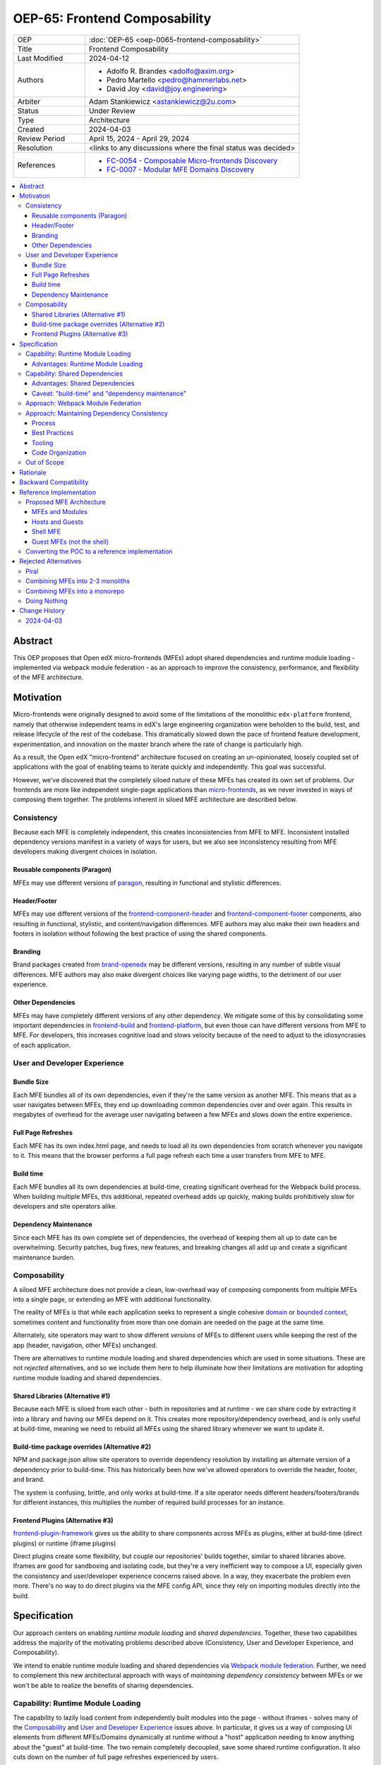 OEP-65: Frontend Composability
##############################

.. list-table::
   :widths: 25 75

   * - OEP
     - :doc:`OEP-65 <oep-0065-frontend-composability>`
   * - Title
     - Frontend Composability
   * - Last Modified
     - 2024-04-12
   * - Authors
     - * Adolfo R. Brandes <adolfo@axim.org>
       * Pedro Martello <pedro@hammerlabs.net>
       * David Joy <david@joy.engineering>
   * - Arbiter
     - Adam Stankiewicz <astankiewicz@2u.com>
   * - Status
     - Under Review
   * - Type
     - Architecture
   * - Created
     - 2024-04-03
   * - Review Period
     - April 15, 2024 - April 29, 2024
   * - Resolution
     - <links to any discussions where the final status was decided>
   * - References
     - * `FC-0054 - Composable Micro-frontends Discovery <https://openedx.atlassian.net/wiki/spaces/COMM/pages/4063821827/FC-0054+-+Composable+Micro-frontends+Piral+Discovery>`_
       * `FC-0007 - Modular MFE Domains Discovery <https://openedx.atlassian.net/wiki/spaces/COMM/pages/3614900241/CLOSED+FC-0007+-+Modular+MFE+Domains+Discovery>`_

.. contents::
	   :local:
	   :depth: 3

Abstract
********

This OEP proposes that Open edX micro-frontends (MFEs) adopt shared dependencies and runtime module loading - implemented via webpack module federation - as an approach to improve the consistency, performance, and flexibility of the MFE architecture.

Motivation
**********

Micro-frontends were originally designed to avoid some of the limitations of the monolithic ``edx-platform`` frontend, namely that otherwise independent teams in edX's large engineering organization were beholden to the build, test, and release lifecycle of the rest of the codebase. This dramatically slowed down the pace of frontend feature development, experimentation, and innovation on the master branch where the rate of change is particularly high.

As a result, the Open edX "micro-frontend" architecture focused on creating an un-opinionated, loosely coupled set of applications with the goal of enabling teams to iterate quickly and independently. This goal was successful.

However, we've discovered that the completely siloed nature of these MFEs has created its own set of problems. Our frontends are more like independent single-page applications than `micro-frontends <https://micro-frontends.org>`_, as we never invested in ways of composing them together. The problems inherent in siloed MFE architecture are described below.

Consistency
===========

Because each MFE is completely independent, this creates inconsistencies from MFE to MFE. Inconsistent installed dependency versions manifest in a variety of ways for users, but we also see inconsistency resulting from MFE developers making divergent choices in isolation.

Reusable components (Paragon)
-----------------------------

MFEs may use different versions of `paragon <paragon_>`_, resulting in functional and stylistic differences.

Header/Footer
-------------

MFEs may use different versions of the `frontend-component-header <frontend-component-header_>`_ and `frontend-component-footer <frontend-component-footer_>`_ components, also resulting in functional, stylistic, and content/navigation differences. MFE authors may also make their own headers and footers in isolation without following the best practice of using the shared components.

Branding
--------

Brand packages created from `brand-openedx <brand-openedx_>`_ may be different versions, resulting in any number of subtle visual differences. MFE authors may also make divergent choices like varying page widths, to the detriment of our user experience.

Other Dependencies
------------------

MFEs may have completely different versions of any other dependency. We mitigate some of this by consolidating some important dependencies in `frontend-build <frontend-build_>`_ and `frontend-platform <frontend-platform_>`_, but even those can have different versions from MFE to MFE. For developers, this increases cognitive load and slows velocity because of the need to adjust to the idiosyncrasies of each application.

User and Developer Experience
=============================

Bundle Size
-----------

Each MFE bundles all of its own dependencies, even if they're the same version as another MFE. This means that as a user navigates between MFEs, they end up downloading common dependencies over and over again. This results in megabytes of overhead for the average user navigating between a few MFEs and slows down the entire experience.

Full Page Refreshes
-------------------

Each MFE has its own index.html page, and needs to load all its own dependencies from scratch whenever you navigate to it. This means that the browser performs a full page refresh each time a user transfers from MFE to MFE.

Build time
----------

Each MFE bundles all its own dependencies at build-time, creating significant overhead for the Webpack build process. When building multiple MFEs, this additional, repeated overhead adds up quickly, making builds prohibitively slow for developers and site operators alike.

Dependency Maintenance
----------------------

Since each MFE has its own complete set of dependencies, the overhead of keeping them all up to date can be overwhelming. Security patches, bug fixes, new features, and breaking changes all add up and create a significant maintenance burden.

Composability
=============

A siloed MFE architecture does not provide a clean, low-overhead way of composing components from multiple MFEs into a single page, or extending an MFE with additional functionality.

The reality of MFEs is that while each application seeks to represent a single cohesive `domain <https://martinfowler.com/bliki/DomainDrivenDesign.html>`_ or `bounded context <https://martinfowler.com/bliki/BoundedContext.html>`_, sometimes content and functionality from more than one domain are needed on the page at the same time.

Alternately, site operators may want to show different *versions* of MFEs to different users while keeping the rest of the app (header, navigation, other MFEs) unchanged.

There are alternatives to runtime module loading and shared dependencies which are used in some situations. These are not *rejected* alternatives, and so we include them here to help illuminate how their limitations are motivation for adopting runtime module loading and shared dependencies.

Shared Libraries (Alternative #1)
------------------------------------

Because each MFE is siloed from each other - both in repositories and at runtime - we can share code by extracting it into a library and having our MFEs depend on it. This creates more repository/dependency overhead, and is only useful at build-time, meaning we need to rebuild all MFEs using the shared library whenever we want to update it.

Build-time package overrides (Alternative #2)
------------------------------------------------

NPM and package.json allow site operators to override dependency resolution by installing an alternate version of a dependency prior to build-time. This has historically been how we've allowed operators to override the header, footer, and brand.

The system is confusing, brittle, and only works at build-time. If a site operator needs different headers/footers/brands for different instances, this multiplies the number of required build processes for an instance.

Frontend Plugins (Alternative #3)
------------------------------------

`frontend-plugin-framework <frontend-plugin-framework_>`_ gives us the ability to share components across MFEs as plugins, either at build-time (direct plugins) or runtime (iframe plugins)

Direct plugins create some flexibility, but couple our repositories' builds together, similar to shared libraries above. Iframes are good for sandboxing and isolating code, but they're a very inefficient way to compose a UI, especially given the consistency and user/developer experience concerns raised above. In a way, they exacerbate the problem even more. There's no way to do direct plugins via the MFE config API, since they rely on importing modules directly into the build.

Specification
*************

Our approach centers on enabling *runtime module loading* and *shared dependencies*. Together, these two capabilities address the majority of the motivating problems described above (Consistency, User and Developer Experience, and Composability).

We intend to enable runtime module loading and shared dependencies via `Webpack module federation <https://webpack.js.org/concepts/module-federation>`_. Further, we need to complement this new architectural approach with ways of *maintaining dependency consistency* between MFEs or we won't be able to realize the benefits of sharing dependencies.

Capability: Runtime Module Loading
==================================

The capability to lazily load content from independently built modules into the page - without iframes - solves many of the `Composability`_ and `User and Developer Experience`_ issues above. In particular, it gives us a way of composing UI elements from different MFEs/Domains dynamically at runtime without a "host" application needing to know anything about the "guest" at build-time. The two remain completely decoupled, save some shared runtime configuration. It also cuts down on the number of full page refreshes experienced by users.

It's worth noting that adopting runtime module loading has a high degree of overlap with the capabilities of the `frontend-plugin-framework <frontend-plugin-framework_>`_ (FPF) and is a natural extension of its feature set.

Advantages: Runtime Module Loading
----------------------------------

* Reduces the frequency of full page refreshes. MFEs today are completely independent, so navigating between them means loading a completely new page (even if they share dependencies).
* Improves composability across MFEs/domains. We have no way to show more than one MFE on the same page today except by using iframes or by creating hard dependencies between MFEs at build-time by extracting 'shared' code into a new library, like `frontend-component-header <frontend-component-header_>`_, `frontend-component-footer <frontend-component-footer_>`_, or `frontend-lib-content-components <https://github.com/openedx/frontend-lib-content-components>`_. Each of these increases our dependency maintenance burden significantly.
* Improves runtime extensibility by allowing us to configure where an MFE's code should be loaded from, rather than needing to build it in to an app. It dovetails nicely with the `frontend-plugin-framework <frontend-plugin-framework_>`_ by providing us with a seamless, performant, and flexible way of extending our frontends without needing to rebuild the host.

Capability: Shared Dependencies
===============================

Sharing dependencies between MFEs at runtime compliments runtime module loading.

MFEs have a number of dependencies which are common between them but which aren't actually shared at runtime in any way. The capability to share these dependencies - such as ``react``, `paragon <paragon_>`_, etc. - would mitigate a great deal of our `Consistency`_ and `User and Developer Experience`_ issues.

We expect the following packages - which are used in the vast majority of MFEs today - should all be shared between MFEs.

.. list-table::
   :widths: 50 50

   * - **Package**
     - **Estimated Size**
   * - @edx/brand
     - Variable
   * - @edx/frontend-component-footer
     - 88.1k
   * - @edx/frontend-component-header
     - 156.9k
   * - @edx/frontend-platform
     - 355.3k
   * - @openedx/paragon
     - ~950k
   * - classnames
     - 0.8k
   * - prop-types
     - 0.9k
   * - react
     - 6.4k
   * - react-dom
     - 130.2k
   * - react-redux
     - 11.2k
   * - react-router
     - 58.9k
   * - react-router-dom
     - 77.1k
   * - redux (@reduxjs/toolkit)
     - 3.7k
   * - core-js
     - 241.1k
   * - regenerator-runtime
     - 6.6k

Total size: ~2,087.2k unzipped (Note that these sizes are solely based on bundlephobia.com's estimates, which may not accurately represent how much code we're actually bundling)

Advantages: Shared Dependencies
-------------------------------

* When MFEs use the same version of a given dependency we see many benefits: significant reduction of developer cognitive load and context switching involved in working with multiple MFEs, fewer visual inconsistencies at runtime, and more. The `Approach: Webpack Module Federation`_ section has more details on how we foresee this working.
* Reduces runtime bundle size. We'll ship far less code to the client across a user's browsing session.

Caveat: "build-time" and "dependency maintenance"
-------------------------------------------------

Note that "build-time" and "dependency maintenance" are not mentioned in the advantages above. The reasons for this have to do with how shared dependencies are resolved for modules at runtime, and are described in more detail in the `Approach: Webpack Module Federation`_ section below.

At a high level, even if MFEs share dependencies, we want to preserve the ability for them to "fall back" to their own version of a shared dependency if a version already loaded on the page is incompatible with their own. To do this, each MFE builds and deploys its own version of all its dependencies in case dependency resolution determines they're needed.

This means that the build of a given MFE has to take time to bundle their own dependencies, and the repository still needs the dependencies present in the package.json file. Sharing dependencies doesn't help us much in regard to build-time and dependency maintenance.

Approach: Webpack Module Federation
===================================

Module federation is implemented as a `plugin for Webpack <https://webpack.js.org/plugins/module-federation-plugin/>`_ that enables micro-frontends to be composed into the same page at runtime even if they're built separately and independently deployed. The pieces being composed are "modules". It lets us configure which dependencies should be shared between modules on a page and what modules a particular frontend exposes to be loaded by other frontends.

More information on module federation beyond its webpack implementation can be found on its `dedicated site at module-federation.io <https://module-federation.io/>`_.

If two modules require incompatible versions of a shared dependency, the second one loaded can fall back to loading a version it's compatible with from its own build. (see the link in step #4 below for details.)

In terms of Open edX MFEs, this means:

#. MFEs can continue to be built independently.
#. The Webpack build will include a manifest of which sub-modules the MFE provides at runtime.
#. `frontend-build <frontend-build_>`_ will specify - through its Webpack configs - a common set of shared dependencies to be used at runtime by all MFEs.
#. Webpack will intelligently resolve those dependencies at runtime, `taking into account each module's specific version requirements <https://www.angulararchitects.io/en/blog/getting-out-of-version-mismatch-hell-with-module-federation>`_.
#. MFEs can dynamically load modules from other MFEs at runtime with Webpack handling hooking them up to the right dependencies.

Because we already use Webpack, the work to add the ``ModuleFederationPlugin`` to our configurations is small and un-invasive (see proof of concept in the `Reference Implementation`_ section below).

Approach: Maintaining Dependency Consistency
============================================

This proposal fundamentally changes how we work with MFE dependencies, and will require us to adopt a more rigorous approach to ensuring dependency consistency and compatibility across MFEs. Independent MFE codebases must be kept in sync with regards to dependency versions or we lose the benefits of shared dependencies. Consistency doesn't come for free just by adopting shared dependencies at runtime.

MFEs need a compatible version of the shared dependency to be available, otherwise they need to fall back to their own version. The process, tooling, and/or code organization necessary to provide that consistency is not something module federation can help with and needs to be addressed separately.

We expect that this may need to take a number of possible forms.

Process
-------

We need to ensure maintainers and developers know what dependency versions to use, and when they need to upgrade to stay consistent. Open edX release documentation should include information on which frontend dependency versions are compatible with the release, likely pinned to a major version (i.e., React 17.x, Paragon 22.x, etc.)

We also need a process to migrate Open edX repositories through breaking changes in third-party dependencies. Ideally following the `Upgrade Project Runbook <https://openedx.atlassian.net/wiki/spaces/AC/pages/3660316693/Upgrade+Project+Runbook>`_.

Best Practices
--------------

We need to ensure we minimize breaking changes in our own libraries (such as `paragon <paragon_>`_, `frontend-component-header <frontend-component-header_>`_, `frontend-component-footer <frontend-component-footer_>`_, `frontend-platform <frontend-platform_>`_, `frontend-build <frontend-build_>`_, etc.) We suggest accomplishing this by:

* Creating new versions of components with breaking changes (``ButtonV2``, ``webpack.dev.config.v2.js``) rather than modifying existing ones.
* Leveraging the `DEPR process <depr-process_>`_ for communication and removing old component versions.
* Aligning that removal and the subsequent breaking changes with Open edX releases, and documenting it in their release notes.

Further, we could reduce the overhead of dependency maintenance and ensure MFEs stay up to date by pinning dependencies to major versions using ``^`` in our package.json files.

Tooling
-------

Maintainers and developers should be warned of incompatibilities created by their PRs, or outside the repository by another project (such as the shell application).

This could take the form of Github tooling which notifies maintainers and developers that their frontend code has:

#. Drifted behind the compatible version of a shared dependency for a given Open edX release or the main branch.
#. Has upgraded beyond what is compatible with a given Open edX release or the main branch.

Code Organization
-----------------

We may want to refactor how we organize our code to help MFEs ensure they are utilizing dependency versions that align with what other MFEs are using. The goals of such a refactoring are to:

#. Reduce the number of individual dependency updates necessary in MFEs, which in turn reduces maintenance burden.
#. Provide MFEs with a set of shared dependencies guaranteed to be the same as the shell application.
#. Provide MFEs with a more predictable update cycle for shared dependencies, in-line with the Open edX Release cadence.

An ADR attached to this OEP will describe the final approach taken to solve this problem.

Out of Scope
============

There are a few important - but tangential - concerns which are considered out of scope for this OEP and its resulting reference implementation.

* Implementation details of how module federation would be added in the frontend-plugin-framework.
* How Tutor and other distributions will need to change to adopt module federation.
* Opinions on which dependencies we should adopt going forward (such as redux or other state management solutions)

Rationale
*********

The majority of the concerns expressed in the `Motivation`_ section revolve around a lack of shared dependencies and the way in which MFEs are currently siloed from each other, preventing us from creating a more seamless, cohesive experience.

Module federation specifically addresses these use cases exactly. It's right-sized to the problem at hand, can be accomplished with a minimum of impact on our existing MFEs, and can be done in a backwards compatible way (more on that below).

An approach to maintaining dependency consistency is essential to realize the benefits of sharing dependencies. Without it, we've accomplished very little even though we've added the capability. An approach to providing this consistency is not a prerequisite for implementing module federation, to be clear, but the *success* of module federation is tightly coupled to it.

Backward Compatibility
**********************

We intend to maintain backwards compatibility while migrating to and adopting module federation. We can do this by creating a separate set of Webpack configurations in `frontend-build <frontend-build_>`_ and separate build targets in converted MFEs; the footprint of module federation on "guest" MFEs is very small, requiring virtually no code changes in the application itself, and a few additional configuration options in the MFE's Webpack config to identify exposed components. For an example of what this looks like, please see the POC repositories in the `Reference Implementation`_ section below.

Ultimately MFEs will no longer be responsible for initializing `frontend-platform <frontend-platform_>`_ or rendering the header and footer. We will follow the `DEPR process <depr-process_>`_ for retiring this code in MFEs once (and if) we make the module federation architecture required.

In the interim, MFEs will have both a Webpack configuration that exposes modules for consumption by other hosts as alternate entry points (to use Webpack parlance) _and_ the primary entry point which initializes `frontend-platform <frontend-platform_>`_ and loads the header/footer. The POC below suggests this won't be a problem.

Reference Implementation
************************

A proof of concept has been created that demonstrates how Webpack module federation works with two Open edX micro-frontends based on the `frontend-template-application <frontend-template-application_>`_. The POC has several shared libraries (``react``, ``react-dom``, and `paragon <paragon_>`_), and loads a React component module from a guest MFE into the page of a host MFE. It supports hot module replacement during development, and runs on the two MFEs' ``webpack-dev-server`` instances.

The POC repositories can be found here:

* `frontend-app-mf-host <https://github.com/davidjoy/frontend-app-mf-host>`_
* `frontend-app-mf-guest <https://github.com/davidjoy/frontend-app-mf-guest>`_

Proposed MFE Architecture
=========================

.. image:: oep-0065/proposed-mfe-architecture.png

Diagram description: A diagram showing the proposed MFE architecture using Webpack module federation (`LucidChart source`_). Contains the shell application and a "guest" MFE. Shows how the `Shell MFE`_ loads a manifest from MFEs (remoteEntry.js), and then uses that to load modules from the MFE, on demand, at runtime. The decision process around incompatible dependencies is shown, showing how an MFE that needs an incompatible version of a shared dependency loads its own version into the page as necessary - unless that dependency is a "singleton", in which case it will always resolve to the first version loaded.


MFEs and Modules
----------------

Each of our MFEs will export a set of one or more modules that can be loaded by other MFEs or the `Shell MFE`_. For instance, ``frontend-app-profile`` would likely export the ``ProfilePage`` component. Other MFEs may export their own pages, or perhaps plugins/widgets/components to be loaded by the `frontend-plugin-framework <frontend-plugin-framework_>`_ via a "module" plugin type based on this implementation.

Hosts and Guests
----------------

MFEs become either "hosts" or "guests" or both. A host is an MFE that loads runtime modules from a guest. A guest may itself act as a host to modules from another guest. For example, the `Shell MFE`_ is only a host and all MFEs are guests in the shell; further, some pairs of MFEs might have a host/guest relationship with each other.

Shell MFE
---------

We will create a new "shell" MFE to act as the top-level host for all other MFEs. It is exclusively responsible for:

* Initializing the application via `frontend-platform <frontend-platform_>`_.
* Loading the default, expected version of all our shared dependencies.
* Rendering the "layout" of the application, including the header and footer.
* Loading the brand.

Like other hosts, it is also responsible for:

* Loading all the manifests from the "guest" MFEs from which it intends to load modules.
* Using module federation to load the guest MFEs' modules on demand.

Guest MFEs (not the shell)
--------------------------

Guest MFEs that require a version of a shared dependency that's incompatible with the shell's version may load their own provided that dependency isn't a "singleton". Singletons in this context are dependencies that may only be loaded into the page once because they break if there are multiple instances active on the same page. React and `frontend-platform <frontend-platform_>`_ are singletons, for example.

If a guest needs to load its own versions of shared dependencies, this degrades the performance and experience of end users. MFE developers and maintainers should endeavor to use dependencies compatible with the version loaded by the shell.  See `Approach: Maintaining Dependency Consistency`_ for details of how we might approach this.

Converting the POC to a reference implementation
================================================

To convert this POC into a reference implementation, we need to minimally:

* Create a new "shell" micro-frontend to be the top-level "host" for all our other micro-frontends.
* Create module federation-based development and production Webpack configurations in `frontend-build <frontend-build_>`_.
* Modify the Webpack configuration to share the complete list of shared dependencies from the shell.
* Pick an existing MFE (or two) to convert to use module federation. Add build targets to these "guest" micro-frontends that can be used to build them in module-federation mode.
* Extend the Webpack configuration in the MFEs by defining what modules each "guest" MFE exports. We suggest that the package.json `exports <https://nodejs.org/api/packages.html#subpath-exports>`_ field be used to codify this list of exports, and that Webpack pull it in from package.json to configure ``ModuleFederationPlugin``. The format appears to be the same.
* Give "guest" MFEs a way of seeing their own config, since they'll be getting `frontend-platform <frontend-platform_>`_ as a shared dependency from the shell, and won't be initializing it themselves.
* Unify our notion of a "plugin" in `frontend-plugin-framework <frontend-plugin-framework_>`_ with a "module" loaded via module federation. There is power in merging runtime module loading and module federation into our existing plugin mechanisms via FPF.

Secondary concerns include:

* Ensuring nested dynamic modules work correctly.
* Ensuring static assets load properly in guest modules.
* `DEPR process <depr-process_>`_ around the migration.
* Documentation on how to convert an MFE to use module federation and the shell.
* The configuration for loading the Open edX Platform's default MFEs.
* Documentation on how to do development with module federation and the shell.
* A decision on whether we use the MFE config API, env.config.js, both, or something else to supply the module federation configuration, whether it's one big combined document or whether each MFE has its own.
* How we sandbox and put error boundaries around dynamically loaded modules.
* How we manage breaking dependency changes across MFEs.

Rejected Alternatives
*********************

Piral
=====

A prior iteration of this OEP and discovery effort (`FC-0007 <https://openedx.atlassian.net/wiki/spaces/COMM/pages/3614900241/CLOSED+FC-0007+-+Modular+MFE+Domains+Discovery>`_) came to the conclusion that we should adopt Piral, a comprehensive micro-frontend web framework, to address our concerns with the Open edX micro-frontend architecture.

After further investigation and review of our stated pains, observed deficiencies, hopes, and vision for Open edx micro-frontends, we chose to adjust course away from Piral. Piral solves runtime module loading and shared dependencies in a similar way to Webpack module federation - and can in fact use it internally - but does so in a more proprietary, opinionated, and opaque way, adding additional layers/wrappers around it. While Webpack is one of many bundlers available, it's also the defacto standard against which others are judged, and has wide industry adoption. Webpack module federation is a standard approach for composing micro-frontends.

Piral is an impressive piece of software, built primarily by one individual, trying to solve a much broader problem than we have. Because of this, it brings along with it a great deal of complexity that we don't need and already have solutions for. Piral aims to be a complete toolkit for building web applications, including authentication, plugins, its own global state mechanism, extensions that provide ready-made UI components, etc.

We need a mechanism to provide shared dependencies and composable frontends that can fit in with our existing ecosystem. Adopting Piral would likely involve significant refactoring of existing MFEs to fit into its framework and to turn them into "pilets", which locks us in to the Piral way of doing things.

It feels like our needs more closely align with the narrower scope of module federation, and that it's a more right-sized solution to our architectural problems.

Combining MFEs into 2-3 monoliths
=================================

Folding our micro-frontends together into a few larger frontends (LMS and Studio, for instance) solves our need for shared dependencies in a different way - it just shares all the code so there's one set of dependencies for all of it. We could continue to rely on frontend-plugin-framework for cross-domain plugins, but "plugins" within the larger domain become a simple import from another part of the application.

This approach was abandoned because we still believe that MFE independence is a core need for our platform and we can't go back to a few monolithic frontends. MFE independence continues to allow independent teams to operate with autonomy, lets operators customize, build, and deploy MFEs independently as needed, and creates a more approachable platform for the community by keeping our frontends decoupled and focused.

Combining MFEs into a monorepo
==============================

A monorepo would co-locate all of the MFEs and frontend libraries in the core product in the same repository, but maintain their independent release and deployment cycles. We believe this would help us more readily keep consistent dependency versions across MFEs. But it would also introduce a layer of complexity to our code organization and be a highly invasive way of solving our dependency consistency issues, as we'd have to move all of our core product frontend code into a new repository.

Further, it wouldn't solve our consistency problems for anyone working with custom MFEs or libraries. We want to create parity between the process for core product and non-core product repositories to ensure our approach is serving everyone's needs, not just maintainers of official repositories.

We acknowledge that there are benefits here, but believe that it's more work than it's worth, is only a partial solution, and we have less complex options available to us.

Doing Nothing
=============

We feel that the siloing of micro-frontends, the proliferation of dependencies, the difficulty of extending our platform, and the toil of ongoing maintenance is untenable. This requires us to act to improve the approachability of our frontend architecture; it's not good enough yet.

.. _frontend-platform: https://github.com/openedx/frontend-platform
.. _frontend-build: https://github.com/openedx/frontend-build
.. _frontend-component-header: https://github.com/openedx/frontend-component-header
.. _frontend-component-footer: https://github.com/openedx/frontend-component-footer
.. _paragon: https://github.com/openedx/paragon
.. _brand-openedx: https://github.com/openedx/brand-openedx
.. _frontend-plugin-framework: https://github.com/openedx/frontend-plugin-framework
.. _depr-process: https://open-edx-proposals.readthedocs.io/en/latest/processes/oep-0021-proc-deprecation.html
.. _frontend-template-application: https://github.com/openedx/frontend-template-application
.. _LucidChart source: https://lucid.app/lucidchart/8c2db108-7c14-4525-8e3a-d2853db68b9e/edit?invitationId=inv_7a61f692-df0b-465b-8ec1-5a18ce4447ca

Change History
**************

2024-04-03
==========

* Document created
* `Pull request #575 <https://github.com/openedx/open-edx-proposals/pull/575>`_ contains all review feedback.
